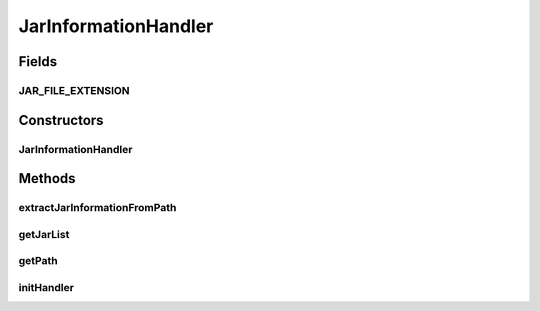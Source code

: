 .. java:import:: org.slf4j Logger

.. java:import:: org.slf4j LoggerFactory

.. java:import:: java.io File

.. java:import:: java.io IOException

.. java:import:: java.util ArrayList

.. java:import:: java.util List

JarInformationHandler
=====================

.. java:package:: org.motechproject.server.api
   :noindex:

.. java:type:: public class JarInformationHandler

Fields
------
JAR_FILE_EXTENSION
^^^^^^^^^^^^^^^^^^

.. java:field:: public static final String JAR_FILE_EXTENSION
   :outertype: JarInformationHandler

Constructors
------------
JarInformationHandler
^^^^^^^^^^^^^^^^^^^^^

.. java:constructor:: public JarInformationHandler(String path)
   :outertype: JarInformationHandler

Methods
-------
extractJarInformationFromPath
^^^^^^^^^^^^^^^^^^^^^^^^^^^^^

.. java:method:: public void extractJarInformationFromPath()
   :outertype: JarInformationHandler

getJarList
^^^^^^^^^^

.. java:method:: public List<JarInformation> getJarList()
   :outertype: JarInformationHandler

getPath
^^^^^^^

.. java:method:: public String getPath()
   :outertype: JarInformationHandler

initHandler
^^^^^^^^^^^

.. java:method:: public void initHandler()
   :outertype: JarInformationHandler

